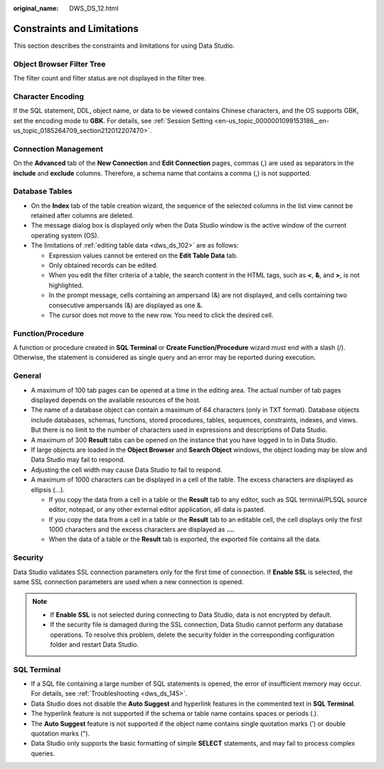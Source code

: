 :original_name: DWS_DS_12.html

.. _DWS_DS_12:

Constraints and Limitations
===========================

This section describes the constraints and limitations for using Data Studio.

Object Browser Filter Tree
--------------------------

The filter count and filter status are not displayed in the filter tree.

Character Encoding
------------------

If the SQL statement, DDL, object name, or data to be viewed contains Chinese characters, and the OS supports GBK, set the encoding mode to **GBK**. For details, see :ref:`Session Setting <en-us_topic_0000001099153186__en-us_topic_0185264709_section212012207470>`.

Connection Management
---------------------

On the **Advanced** tab of the **New Connection** and **Edit Connection** pages, commas (,) are used as separators in the **include** and **exclude** columns. Therefore, a schema name that contains a comma (,) is not supported.

Database Tables
---------------

-  On the **Index** tab of the table creation wizard, the sequence of the selected columns in the list view cannot be retained after columns are deleted.
-  The message dialog box is displayed only when the Data Studio window is the active window of the current operating system (OS).
-  The limitations of :ref:`editing table data <dws_ds_102>` are as follows:

   -  Expression values cannot be entered on the **Edit Table Data** tab.
   -  Only obtained records can be edited.
   -  When you edit the filter criteria of a table, the search content in the HTML tags, such as **<**, **&**, and **>**, is not highlighted.
   -  In the prompt message, cells containing an ampersand (&) are not displayed, and cells containing two consecutive ampersands (&) are displayed as one &.
   -  The cursor does not move to the new row. You need to click the desired cell.

Function/Procedure
------------------

A function or procedure created in **SQL Terminal** or **Create Function/Procedure** wizard must end with a slash (/). Otherwise, the statement is considered as single query and an error may be reported during execution.

General
-------

-  A maximum of 100 tab pages can be opened at a time in the editing area. The actual number of tab pages displayed depends on the available resources of the host.
-  The name of a database object can contain a maximum of 64 characters (only in TXT format). Database objects include databases, schemas, functions, stored procedures, tables, sequences, constraints, indexes, and views. But there is no limit to the number of characters used in expressions and descriptions of Data Studio.
-  A maximum of 300 **Result** tabs can be opened on the instance that you have logged in to in Data Studio.
-  If large objects are loaded in the **Object Browser** and **Search Object** windows, the object loading may be slow and Data Studio may fail to respond.
-  Adjusting the cell width may cause Data Studio to fail to respond.
-  A maximum of 1000 characters can be displayed in a cell of the table. The excess characters are displayed as ellipsis (...).

   -  If you copy the data from a cell in a table or the **Result** tab to any editor, such as SQL terminal/PLSQL source editor, notepad, or any other external editor application, all data is pasted.
   -  If you copy the data from a cell in a table or the **Result** tab to an editable cell, the cell displays only the first 1000 characters and the excess characters are displayed as **...**.
   -  When the data of a table or the **Result** tab is exported, the exported file contains all the data.

Security
--------

Data Studio validates SSL connection parameters only for the first time of connection. If **Enable SSL** is selected, the same SSL connection parameters are used when a new connection is opened.

.. note::

   -  If **Enable SSL** is not selected during connecting to Data Studio, data is not encrypted by default.
   -  If the security file is damaged during the SSL connection, Data Studio cannot perform any database operations. To resolve this problem, delete the security folder in the corresponding configuration folder and restart Data Studio.

SQL Terminal
------------

-  If a SQL file containing a large number of SQL statements is opened, the error of insufficient memory may occur. For details, see :ref:`Troubleshooting <dws_ds_145>`.
-  Data Studio does not disable the **Auto Suggest** and hyperlink features in the commented text in **SQL Terminal**.
-  The hyperlink feature is not supported if the schema or table name contains spaces or periods (.).
-  The **Auto Suggest** feature is not supported if the object name contains single quotation marks (') or double quotation marks (").
-  Data Studio only supports the basic formatting of simple **SELECT** statements, and may fail to process complex queries.
